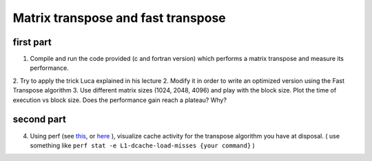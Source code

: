 Matrix transpose and fast transpose
===================================

first part
-----------

1. Compile and run the code provided (c and fortran version) which performs a matrix transpose and measure its performance.
2. Try to apply the trick Luca explained in his lecture 
2. Modify it in order to write an optimized version using the Fast Transpose algorithm  
3. Use different matrix sizes (1024, 2048, 4096) and play with the block size. Plot the time of execution vs block size. Does the performance gain reach a plateau? Why?

second part
-------------

4. Using perf (see this_, or here_ ), visualize cache activity for the transpose algorithm you have at disposal.
   ( use something like ``perf stat -e L1-dcache-load-misses {your command}`` )
   


.. _this: https://perf.wiki.kernel.org/index.php/Main_Page 

.. _here: http://www.brendangregg.com/perf.html

.. _rst: https://github.com/ralsina/rst-cheatsheet/blob/master/rst-cheatsheet.rst

.. _md: https://github.com/adam-p/markdown-here/wiki/Markdown-Cheatsheet
